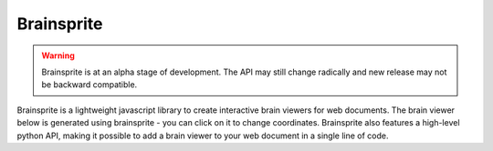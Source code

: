 Brainsprite
===========

.. warning:: Brainsprite is at an alpha stage of development. The API may still change radically and new release may not be backward compatible.

Brainsprite is a lightweight javascript library to create interactive brain viewers for web documents. The brain viewer below is generated using brainsprite - you can click on it to change coordinates. Brainsprite also features a high-level python API, making it possible to add a brain viewer to your web document in a single line of code. 

.. raw:: html

    <iframe src="_static/demo.html" width=500 height=200 style="padding:0; border:0; display: block; margin-left: auto; margin-right: auto"></iframe>
